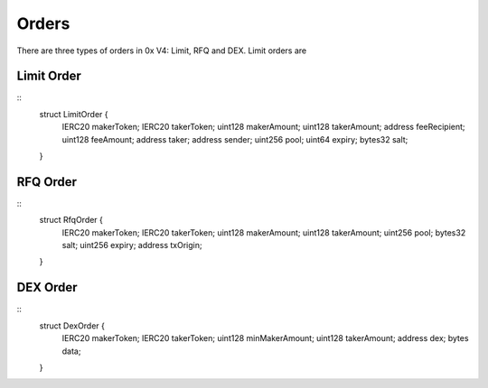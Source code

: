 ###############################
Orders
###############################

There are three types of orders in 0x V4: Limit, RFQ and DEX. Limit orders are 

Limit Order
------------------

::
    struct LimitOrder {
        IERC20 makerToken;
        IERC20 takerToken;
        uint128 makerAmount;
        uint128 takerAmount;
        address feeRecipient;
        uint128 feeAmount;
        address taker;
        address sender;
        uint256 pool;
        uint64 expiry;
        bytes32 salt;
    }



RFQ Order
------------------

::
    struct RfqOrder {
        IERC20 makerToken;
        IERC20 takerToken;
        uint128 makerAmount;
        uint128 takerAmount;
        uint256 pool;
        bytes32 salt;
        uint256 expiry;
        address txOrigin;
    }

DEX Order
------------------

::
    struct DexOrder {
        IERC20 makerToken;
        IERC20 takerToken;
        uint128 minMakerAmount;
        uint128 takerAmount;
        address dex;
        bytes data;
    }